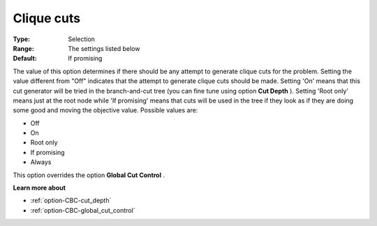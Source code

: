 .. _option-CBC-clique_cuts:


Clique cuts
===========



:Type:	Selection	
:Range:	The settings listed below	
:Default:	If promising	



The value of this option determines if there should be any attempt to generate clique cuts for the problem. Setting the value different from "Off" indicates that the attempt to generate clique cuts should be made. Setting 'On' means that this cut generator will be tried in the branch-and-cut tree (you can fine tune using option **Cut Depth** ). Setting 'Root only' means just at the root node while 'If promising' means that cuts will be used in the tree if they look as if they are doing some good and moving the objective value. Possible values are:



*	Off
*	On
*	Root only
*	If promising
*	Always




This option overrides the option **Global Cut Control** .





**Learn more about** 

*	:ref:`option-CBC-cut_depth`  
*	:ref:`option-CBC-global_cut_control`  
